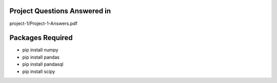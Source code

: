 Project Questions Answered in
=============================

project-1/Project-1-Answers.pdf

Packages Required
=================

- pip install numpy
- pip install pandas
- pip install pandasql
- pip install scipy
